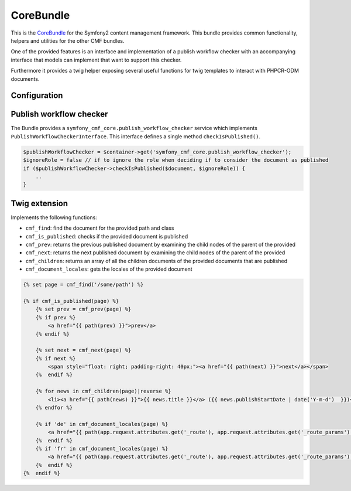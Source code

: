 CoreBundle
==========

This is the `CoreBundle <https://github.com/symfony-cmf/CoreBundle#readme>`_
for the Symfony2 content management framework. This bundle provides common functionality,
helpers and utilities for the other CMF bundles.

One of the provided features is an interface and implementation of a publish workflow checker
with an accompanying interface that models can implement that want to support this checker.

Furthermore it provides a twig helper exposing several useful functions for twig templates
to interact with PHPCR-ODM documents.

.. index:: CoreBundle, PHPCR, ODM, publish workflow

Configuration
-------------

.. configuration-block::

    .. code-block:: yaml

        # app/config/config.yml
        symfony_cmf_core:
            document_manager: default
            role``: IS_AUTHENTICATED_ANONYMOUSLY # used by the publish workflow checker

Publish workflow checker
------------------------

The Bundle provides a ``symfony_cmf_core.publish_workflow_checker`` service which implements
``PublishWorkflowCheckerInterface``. This interface defines a single method ``checkIsPublished()``.

.. code-block:: php

    $publishWorkflowChecker = $container->get('symfony_cmf_core.publish_workflow_checker');
    $ignoreRole = false // if to ignore the role when deciding if to consider the document as published
    if ($publishWorkflowChecker->checkIsPublished($document, $ignoreRole)) {
        ..
    }

Twig extension
--------------

Implements the following functions:

* ``cmf_find``: find the document for the provided path and class
* ``cmf_is_published``: checks if the provided document is published
* ``cmf_prev``: returns the previous published document by examining the child nodes of the parent of the provided
* ``cmf_next``: returns the next published document by examining the child nodes of the parent of the provided
* ``cmf_children``: returns an array of all the children documents of the provided documents that are published
* ``cmf_document_locales``: gets the locales of the provided document

.. code-block:: jinja

    {% set page = cmf_find('/some/path') %}

    {% if cmf_is_published(page) %}
        {% set prev = cmf_prev(page) %}
        {% if prev %}
            <a href="{{ path(prev) }}">prev</a>
        {% endif %}

        {% set next = cmf_next(page) %}
        {% if next %}
            <span style="float: right; padding-right: 40px;"><a href="{{ path(next) }}">next</a></span>
        {%  endif %}

        {% for news in cmf_children(page)|reverse %}
            <li><a href="{{ path(news) }}">{{ news.title }}</a> ({{ news.publishStartDate | date('Y-m-d')  }})</li>
        {% endfor %}

        {% if 'de' in cmf_document_locales(page) %}
            <a href="{{ path(app.request.attributes.get('_route'), app.request.attributes.get('_route_params')|merge(app.request.query.all)|merge({'_locale': 'de'})) }}">DE</a>
        {%  endif %}
        {% if 'fr' in cmf_document_locales(page) %}
            <a href="{{ path(app.request.attributes.get('_route'), app.request.attributes.get('_route_params')|merge(app.request.query.all)|merge({'_locale': 'fr'})) }}">DE</a>
        {%  endif %}
    {%  endif %}

